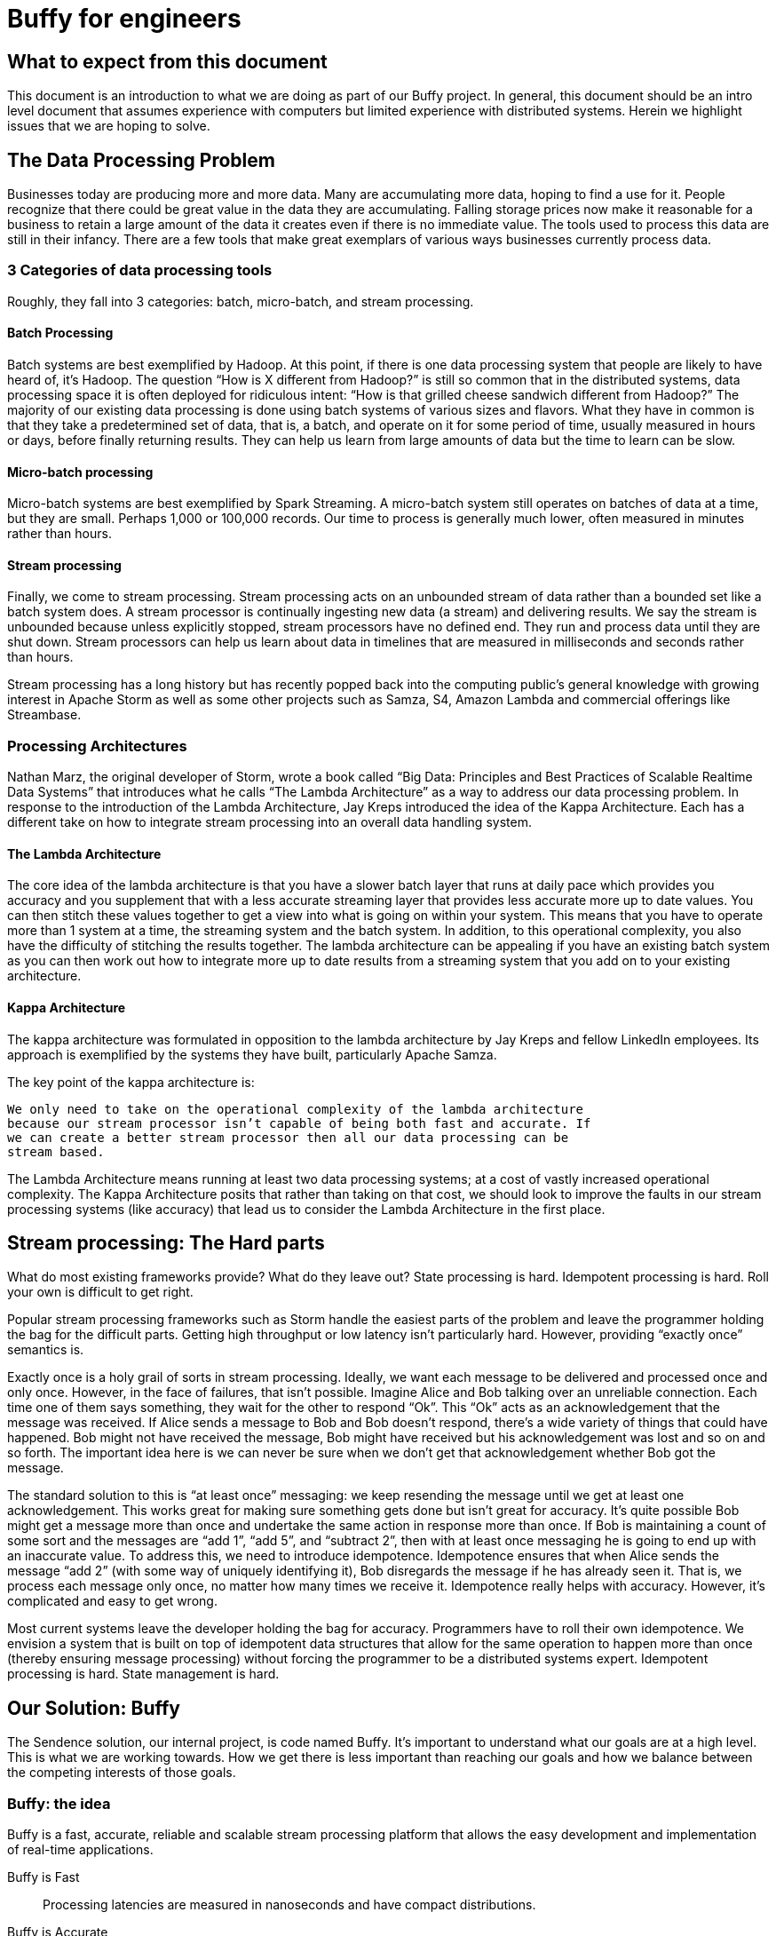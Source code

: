 = Buffy for engineers

== What to expect from this document

This document is an introduction to what we are doing as part of our Buffy
project. In general, this document should be an intro level document that
assumes experience with computers but limited experience with distributed
systems. Herein we highlight issues that we are hoping to solve.

== The Data Processing Problem

Businesses today are producing more and more data. Many are accumulating more data,
hoping to find a use for it. People recognize that there could be great value
in the data they are accumulating. Falling storage prices now make it reasonable
for a business to retain a large amount of the data it creates even if there is
no immediate value. The tools used to process this data are still in their
infancy. There are a few tools that make great exemplars of various ways
businesses currently process data.

=== 3 Categories of data processing tools

Roughly, they fall into 3 categories: batch, micro-batch, and stream processing.

==== Batch Processing

Batch systems are best exemplified by Hadoop. At this point, if there is one
data processing system that people are likely to have heard of, it's Hadoop. The
question  “How is X different from Hadoop?” is still so common that in the
distributed systems, data processing space it is often deployed for ridiculous
intent: “How is that grilled cheese sandwich different from Hadoop?” The majority
of our existing data processing is done using batch systems of various sizes and
flavors. What they have in common is that they take a predetermined set of data,
that is, a batch, and operate on it for some period of time, usually measured in
hours or days, before finally returning results. They can help us learn from
large amounts of data but the time to learn can be slow.

==== Micro-batch processing

Micro-batch systems are best exemplified by Spark Streaming. A micro-batch
system still operates on batches of data at a time, but they are small. Perhaps
1,000 or 100,000 records. Our time to process is generally much lower, often
measured in minutes rather than hours.

==== Stream processing

Finally, we come to stream processing. Stream processing acts on an unbounded
stream of data rather than a bounded set like a batch system does. A stream
processor is continually ingesting new data (a stream) and delivering results.
We say the stream is unbounded because unless explicitly stopped, stream
processors have no defined end. They run and process data until they are shut
down. Stream processors can help us learn about data in timelines that are
measured in milliseconds and seconds rather than hours.

Stream processing has a long history but has recently popped back into the
computing public’s general knowledge with growing interest in Apache Storm as
well as some other projects such as Samza, S4, Amazon Lambda and commercial
offerings like Streambase.

=== Processing Architectures

Nathan Marz, the original developer of Storm, wrote a book called “Big Data:
Principles and Best Practices of Scalable Realtime Data Systems” that introduces
what he calls “The Lambda Architecture” as a way to address our data processing
problem. In response to the introduction of the Lambda Architecture, Jay Kreps
introduced the idea of the Kappa Architecture. Each has a different take on how
to integrate stream processing into an overall data handling system.

==== The Lambda Architecture

The core idea of the lambda architecture is that you have a slower batch layer
that runs at daily pace which provides you accuracy and you supplement that with
a less accurate streaming layer that provides less accurate more up to date
values. You can then stitch these values together to get a view into what is
going on within your system. This means that you have to operate more than 1
system at a time, the streaming system and the batch system. In addition, to
this operational complexity, you also have the difficulty of stitching the
results together. The lambda architecture can be appealing if you have an
existing batch system as you can then work out how to integrate more up to date
results from a streaming system that you add on to your existing architecture.

==== Kappa Architecture

The kappa architecture was formulated in opposition to the lambda architecture
by Jay Kreps and fellow LinkedIn employees. Its approach is exemplified by the
systems they have built, particularly Apache Samza.

The key point of the kappa architecture is:

 We only need to take on the operational complexity of the lambda architecture
 because our stream processor isn’t capable of being both fast and accurate. If
 we can create a better stream processor then all our data processing can be
 stream based.

The Lambda Architecture means running at least two data processing systems; at a
cost of vastly increased operational complexity. The Kappa Architecture posits
that rather than taking on that cost, we should look to improve the faults in
our stream processing systems (like accuracy) that lead us to consider the
Lambda Architecture in the first place.

== Stream processing: The Hard parts

What do most existing frameworks provide? What do they leave out? State
processing is hard. Idempotent processing is hard. Roll your own is difficult
to get right.

Popular stream processing frameworks such as Storm handle the easiest parts of
the problem and leave the programmer holding the bag for the difficult parts.
Getting high throughput or low latency isn’t particularly hard. However, providing
“exactly once” semantics is.

Exactly once is a holy grail of
sorts in stream processing. Ideally, we want each message to be delivered and
processed once and only once. However, in the face of failures, that isn’t
possible. Imagine Alice and Bob talking over an unreliable connection. Each
time one of them says something, they wait for the other to respond “Ok”. This
“Ok” acts as an acknowledgement that the message was received. If Alice sends a
message to Bob and Bob doesn’t respond, there’s a wide variety of things that
could have happened. Bob might not have received the message, Bob might have
received but his acknowledgement was lost and so on and so forth. The important
idea here is we can never be sure when we don’t get that acknowledgement whether
Bob got the message.

The standard solution to this is “at least once” messaging: we keep resending
the message until we get at least one acknowledgement. This works great for
making sure something gets done but isn’t great for accuracy. It’s quite
possible Bob might get a message more than once and undertake the same action
in response more than once. If Bob is maintaining a count of some sort and the
messages are “add 1”, “add 5”, and “subtract 2”, then with at least once
messaging he is going to end up with an inaccurate value. To address this, we
need to introduce idempotence. Idempotence ensures that when Alice sends the
message “add 2” (with some way of uniquely identifying it), Bob disregards the
message if he has already seen it. That is, we process each message only once,
no matter how many times we receive it. Idempotence really helps with accuracy.
However, it’s complicated and easy to get wrong.

Most current systems leave the developer holding the bag for accuracy.
Programmers have to roll their own idempotence. We envision a system that is
built on top of idempotent data structures that allow for the same operation to
happen more than once (thereby ensuring message processing) without forcing the
programmer to be a distributed systems expert. Idempotent processing is hard.
State management is hard.

== Our Solution: Buffy

The Sendence solution, our internal project, is code named Buffy. It's important
to understand what our goals are at a high level. This is what we are working
towards. How we get there is less important than reaching our goals and how we
balance between the competing interests of those goals.

=== Buffy: the idea

Buffy is a fast, accurate, reliable and scalable stream processing platform that
allows the easy development and implementation of real-time applications.

Buffy is Fast::
Processing latencies are measured in nanoseconds and have compact distributions.

Buffy is Accurate::
Exactly-once processing is guaranteed by using idempotent data structures and processing logic.

Buffy is Reliable::
Monitors itself for issues and anomalies and self-heals.

Buffy is Scalable::
Horizontally scalable on commodity hardware.

Features::
* Data streams from any source can be ingested
* Data processing applications are easily defined
* Data connectors allow data to stream to external sources
* Long lived stable and versioned API to the processing infrastructure
* Tracing and sampling of processing
* Able to generate synthetic streams to reproduce production failures (as an automatic consequence of any failure occurring):
* Have predictable and compact latency distributions

==== What do we mean by...

Fast::
High Throughput:::
Processing rates for Buffy should be measured in the millions of messages per
second.
Low Latency:::
Buffy will allow for low latency use cases. We measure of latencies in
microseconds not milliseconds. Our goal is for Buffy and its various features to
add as little overhead as possible. By keeping our overhead low, we hope to
enable a new generation of applications that are currently only available via
custom development. This means that features such as message delivery guarantees
can’t come with the high overheads.
+
Saying "low latency" is all well and good but, what
is our measurement for low latency? 95p? 99p? We haven’t come up with a hard
determination of that. However, we know that we want to have soft real time
latency guarantees such that tail latencies are within striking range of our
targets rather than the hockey stick latencies that one sees from many
distributed systems.

Accurate::
Exactly-once delivery in a distributed system is impossible. We have two options:
At-most-once delivery and At-least-once delivery.
+
In our worst case scenario, at-most-once delivery means that we might never
process some message. At-least-once delivery worst case is that we might
process a message more than once. Either way, this is a disaster if we want to
be as accurate as possible. You can achieve the semantics of exactly-once
processing in an at-least-once system by doing idempotent processing of
messages. That is, processing a message more than once has no more of an
impact that processing it once.
+
Buffy provides idempotent data structures that allows us to provide
at-least-once delivery while maintaining exactly-once semantics.

Reliable::
Guaranteed message processing + self healing.

Scalable::
To keep up with ever expanding data processing needs, Buffy adopts a scale out
approach. Throughput capacity can be added at any time by adding additional
nodes to an existing Buffy cluster.

==== Trade-offs: It’s always about trade-offs

Those are some pretty impressive goals we’ve set for Buffy; calling it the holy
grail of stream processing wouldn’t be out of line. Is this even possible? Yes,
but there will be trade-offs.

Providing accuracy means adding overhead that will impact on speed. Providing
reliability and scalability via a scale out design means adding latency
overheads. Optimizing for throughput can negatively impact latency and
vice-versa. Each streaming use case will want to a different balance and will
have a different tolerance for different trade-offs. Wherever possible, we want
to allow the system operator the power to influence those trade-offs.

This could be at the use case level where you can sacrifice reliability for
speed by lowering the number of replicas you have of your data in order to gain
speed. Or it could be at the platform level where you can tune shared buffers
and optimize for throughput rather than latency. The important thing is that we
allow the operator to make those choices. When we dive into specific features of
Buffy later in this document, we will discuss ways that we can make each feature
tunable.

=== Buffy: the components

Let’s quickly touch on each of the core components of Buffy and what we get from
them. We will discuss each in more depth later. What’s important now is to
understand the role each plays in the larger system.

Clustered solution::
Provide resiliency and scalability by creating a scale out clustered platform.

In memory computing::
All platform data will be stored in memory to lower latency and increase
throughput by not having to make trips to external systems in order to get data
needed for processing.

Idempotent data-structures::
Data structures such as CRDTs that can be replicated and accept writes at any
replica can help increase platform throughput and ease state management and
correctness in an at-least-once system.

Intelligent topology layout::
We need to colocate computation with the data it uses on the same node to
prevent having to fetch needed data from other nodes in the cluster.

=== Buffy: the architecture

Earlier we said that the hardest part of stream processing is state management
and idempotent processing. We further said that Buffy would solve this for the
programmer in a seamless fashion. Given that we are making this a core value
proposition of Buffy, it makes sense to start our discussion of Buffy with how
it addresses these issues.

At the heart of Buffy is a synthesis of some ideas that have been around in
computer science for a long time combined together with some rather new ones.

==== Buffy as dataflow

 Dataflow is a software architecture based on the idea that changing the value
 of a variable should automatically force recalculation of the values of
 variables which depend on its value.
 <from https://en.wikipedia.org/wiki/Dataflow>

Buffy provides reusable idempotent data structures connected together using
functions. Functions can subscribe to changes to specific idempotent data
structures and can then in turn update other (or the same) idempotent data
structures to continue the cycle. Imagine the canonical big data hello world
example: Word Count.

In Storm, you have an incoming source of data, a “spout”, that sentences flow
into. These are handed off to a unit of processing, a “bolt”, that splits the
sentences into words. These words are then sent on to other bolts using
consistent hashing so that all instances of the word ‘foo’ end up at the same
bolt. Within the bolt, we keep a running count of each word seen. Periodically,
we output the count for each word seen to another system. The bolt to jvm
relationship is N to 1. That is, at least 1 or more counting bolts run per JVM.
If our jvm crashes, we lose that state. Our word count will be off. Further, if
a sentence gets replayed due to error, we can end up with inaccurate results.
Not losing our state and not double counting are the hard work of stream
processing that Storm and frameworks of its ilk push off onto the programmer.

Buffy puts our state management and idempotent processing at the core of the
developer experience. With Buffy,
we start with 1 or more idempotent data structures that can store our state. In
the simplest example, we can have a single data structure for all words. This
data structure is a map that in turn contains keys and values. Each key is the
word, and the value is an idempotent counter of the number of times we have
seen the word.

[source,json]
----
all-words : {
  “foo” => 14,
  “bar” => 15
}
----

In our flow, we connect an incoming message source (which gets sentences) to
our data structure with a function that splits those sentences into words and
increments the corresponding counters. Because we are using CRDTs to represent
our map and counters, we can safely concurrently update the messages without
coordination. Further, our data structure is made idempotent so we can
increment its state for the same incoming message multiple times without a
corresponding increase in state. One simple way of handling this would be to
store counter state as a tuple of (source_id, increment amount). So if our
counter is:

----
(1, 1)
(2, 4)
(1, 1)
(3, 2)
----

then our final value is 7 because the 1st and 3rd value have a duplicate
source_id and we filter it out. We used message replay to guarantee delivery
and our idempotent data structure to assure accuracy.

We can construct longer data flows by connecting chains of structures together

-> incoming message -> FUNCTION -> data structure

where changes in the state of a given data structure are broadcast out to
interested functions as an incoming message.

==== Querying data

Buffy provides no data querying capabilities. All movement is based on reacting
to changes in state. If an external entity needs to query data in order to run
reports etc, then the final step in a Buffy flow should be to export data to a
queryable store (timeseries db, RDBMS etc). As we are currently imagining Buffy,
there is no internal querying as well. Pure dataflow. It seems likely that we
might relax this for querying reference data etc that would be used and we want
to store on the grid. However, more research needs to go into this and figure
out what it means. For the time being, queryable internal data should be ignored
as it probably won’t be the same idempotent data structures that we are using
elsewhere.

== Buffy: the platform

A streaming data processor itself is great but, to provide customers with a
robust solution, we feel it is important to provide an integrated experience
that includes monitoring and management including a friendly UI.

=== Applications

Multiple data flows/pipelines running on a cluster, possibly sharing steps.

=== Monitoring and Management

Buffy will include comprehensive monitoring and management capabilities as well
as a level of debugability not available in the alternatives. Monitoring and
management will span the different parts of the platform from the physical
servers to the services that make up the platform to the applications/flows
running on top of the platform. The purpose of the management functionality is
to allow people to easily operate and administer the platform, its components,
and the applications running on top.

At the core of monitoring and management is Syntelligence.
Syntelligence is the automated self-healing capability of Buffy. It will use a
combination of machine learning, data correlation, anomaly detection, monitoring
data and event data in order to identify and resolve issues (service crash,
abnormal performance, server crash, etc). We will cover Syntelligence and its
inner working in another document.

Management capabilities include::

* Adding & Removing nodes from the cluster
* Deploy & Remove applications
* Change resource allocation/priority of applications
* View application information including status and metrics
* Rebalance applications after cluster configuration changes

Monitoring capabilities include::

* Server health & metrics
* Component health & metrics
* Application health & metrics
* System event logs such as server up, service started, service shutdown etc
* Syntelligence history & logs

Debugging capabilities include::

* Full message tracing
* Auditing of application state at the time decisions were made

== Next steps

Hopefully by now, you have a decent feel for what we are trying to accomplish
with Buffy. We've glossed over a ton of details in this document and we've left
a variety of ideas out. You should have enough background now to start digging
into more detailed documents about Buffy.
